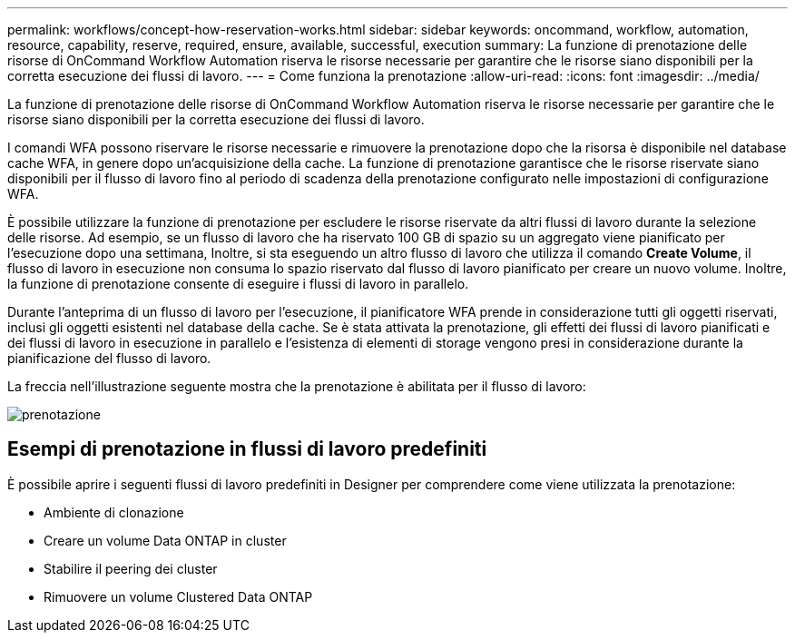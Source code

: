 ---
permalink: workflows/concept-how-reservation-works.html 
sidebar: sidebar 
keywords: oncommand, workflow, automation, resource, capability, reserve, required, ensure, available, successful, execution 
summary: La funzione di prenotazione delle risorse di OnCommand Workflow Automation riserva le risorse necessarie per garantire che le risorse siano disponibili per la corretta esecuzione dei flussi di lavoro. 
---
= Come funziona la prenotazione
:allow-uri-read: 
:icons: font
:imagesdir: ../media/


[role="lead"]
La funzione di prenotazione delle risorse di OnCommand Workflow Automation riserva le risorse necessarie per garantire che le risorse siano disponibili per la corretta esecuzione dei flussi di lavoro.

I comandi WFA possono riservare le risorse necessarie e rimuovere la prenotazione dopo che la risorsa è disponibile nel database cache WFA, in genere dopo un'acquisizione della cache. La funzione di prenotazione garantisce che le risorse riservate siano disponibili per il flusso di lavoro fino al periodo di scadenza della prenotazione configurato nelle impostazioni di configurazione WFA.

È possibile utilizzare la funzione di prenotazione per escludere le risorse riservate da altri flussi di lavoro durante la selezione delle risorse. Ad esempio, se un flusso di lavoro che ha riservato 100 GB di spazio su un aggregato viene pianificato per l'esecuzione dopo una settimana, Inoltre, si sta eseguendo un altro flusso di lavoro che utilizza il comando *Create Volume*, il flusso di lavoro in esecuzione non consuma lo spazio riservato dal flusso di lavoro pianificato per creare un nuovo volume. Inoltre, la funzione di prenotazione consente di eseguire i flussi di lavoro in parallelo.

Durante l'anteprima di un flusso di lavoro per l'esecuzione, il pianificatore WFA prende in considerazione tutti gli oggetti riservati, inclusi gli oggetti esistenti nel database della cache. Se è stata attivata la prenotazione, gli effetti dei flussi di lavoro pianificati e dei flussi di lavoro in esecuzione in parallelo e l'esistenza di elementi di storage vengono presi in considerazione durante la pianificazione del flusso di lavoro.

La freccia nell'illustrazione seguente mostra che la prenotazione è abilitata per il flusso di lavoro:

image::../media/reservation.png[prenotazione]



== Esempi di prenotazione in flussi di lavoro predefiniti

È possibile aprire i seguenti flussi di lavoro predefiniti in Designer per comprendere come viene utilizzata la prenotazione:

* Ambiente di clonazione
* Creare un volume Data ONTAP in cluster
* Stabilire il peering dei cluster
* Rimuovere un volume Clustered Data ONTAP

